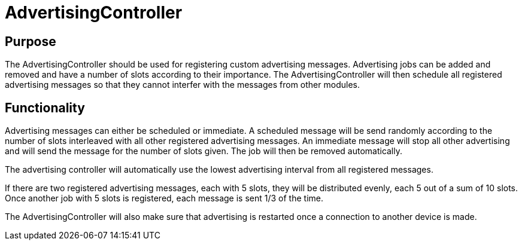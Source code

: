 = AdvertisingController

== Purpose
The AdvertisingController should be used for registering custom advertising messages. Advertising jobs can be added and removed and have a number of slots according to their importance. The AdvertisingController will then schedule all registered advertising messages so that they cannot interfer with the messages from other modules.

== Functionality
Advertising messages can either be scheduled or immediate. A scheduled message will be send randomly according to the number of slots interleaved with all other registered advertising messages. An immediate message will stop all other advertising and will send the message for the number of slots given. The job will then be removed automatically.

The advertising controller will automatically use the lowest advertising interval from all registered messages.

If there are two registered advertising messages, each with 5 slots, they will be distributed evenly, each 5 out of a sum of 10 slots. Once another job with 5 slots is registered, each message is sent 1/3 of the time.

The AdvertisingController will also make sure that advertising is restarted once a connection to another device is made.
